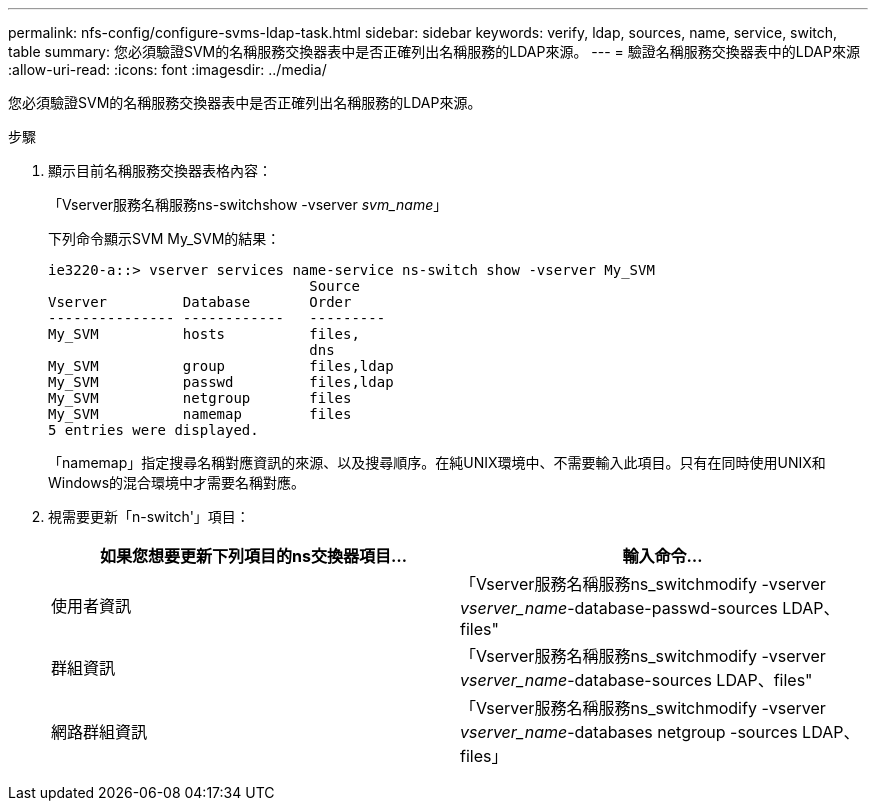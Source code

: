 ---
permalink: nfs-config/configure-svms-ldap-task.html 
sidebar: sidebar 
keywords: verify, ldap, sources, name, service, switch, table 
summary: 您必須驗證SVM的名稱服務交換器表中是否正確列出名稱服務的LDAP來源。 
---
= 驗證名稱服務交換器表中的LDAP來源
:allow-uri-read: 
:icons: font
:imagesdir: ../media/


[role="lead"]
您必須驗證SVM的名稱服務交換器表中是否正確列出名稱服務的LDAP來源。

.步驟
. 顯示目前名稱服務交換器表格內容：
+
「Vserver服務名稱服務ns-switchshow -vserver _svm_name_」

+
下列命令顯示SVM My_SVM的結果：

+
[listing]
----
ie3220-a::> vserver services name-service ns-switch show -vserver My_SVM
                               Source
Vserver         Database       Order
--------------- ------------   ---------
My_SVM          hosts          files,
                               dns
My_SVM          group          files,ldap
My_SVM          passwd         files,ldap
My_SVM          netgroup       files
My_SVM          namemap        files
5 entries were displayed.
----
+
「namemap」指定搜尋名稱對應資訊的來源、以及搜尋順序。在純UNIX環境中、不需要輸入此項目。只有在同時使用UNIX和Windows的混合環境中才需要名稱對應。

. 視需要更新「n-switch'」項目：
+
|===
| 如果您想要更新下列項目的ns交換器項目... | 輸入命令... 


 a| 
使用者資訊
 a| 
「Vserver服務名稱服務ns_switchmodify -vserver _vserver_name_-database-passwd-sources LDAP、files"



 a| 
群組資訊
 a| 
「Vserver服務名稱服務ns_switchmodify -vserver _vserver_name_-database-sources LDAP、files"



 a| 
網路群組資訊
 a| 
「Vserver服務名稱服務ns_switchmodify -vserver _vserver_name_-databases netgroup -sources LDAP、files」

|===

